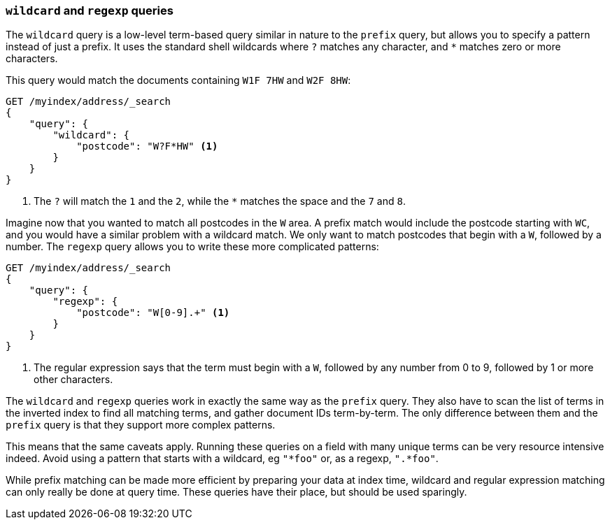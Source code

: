 === `wildcard` and `regexp` queries

The `wildcard` query is a low-level term-based query similar in nature to the
`prefix` query, but allows you to specify a pattern instead of just a prefix.
It uses the standard shell wildcards where `?` matches any character, and `*`
matches zero or more characters.

This query would match the documents containing `W1F 7HW` and `W2F 8HW`:

[source,js]
--------------------------------------------------
GET /myindex/address/_search
{
    "query": {
        "wildcard": {
            "postcode": "W?F*HW" <1>
        }
    }
}
--------------------------------------------------
<1> The `?` will match the `1` and the `2`, while the `*` matches the space
    and the `7` and `8`.

Imagine now that you wanted to match all postcodes in the `W` area.  A prefix
match would include the postcode starting with `WC`, and you would have a
similar problem with a wildcard match.  We only want to match postcodes that
begin with a `W`, followed by a number.  The `regexp` query allows you to
write these more complicated patterns:

[source,js]
--------------------------------------------------
GET /myindex/address/_search
{
    "query": {
        "regexp": {
            "postcode": "W[0-9].+" <1>
        }
    }
}
--------------------------------------------------
<1> The regular expression says that the term must begin with a `W`, followed
    by any number from 0 to 9, followed by 1 or more other characters.

The `wildcard` and `regexp` queries work in exactly the same way as the
`prefix` query.  They also have to scan the list of terms in the inverted
index to find all matching terms, and gather document IDs term-by-term.  The
only difference between them and the `prefix` query is that they support more
complex patterns.

This means that the same caveats apply.  Running these queries on a field with
many unique terms can be very resource intensive indeed.  Avoid using a
pattern that starts with a wildcard, eg `"*foo"` or, as a regexp, `".*foo"`.

While prefix matching can be made more efficient by preparing your data at
index time, wildcard and regular expression matching can only really be done
at query time. These queries have their place, but should be used sparingly.

